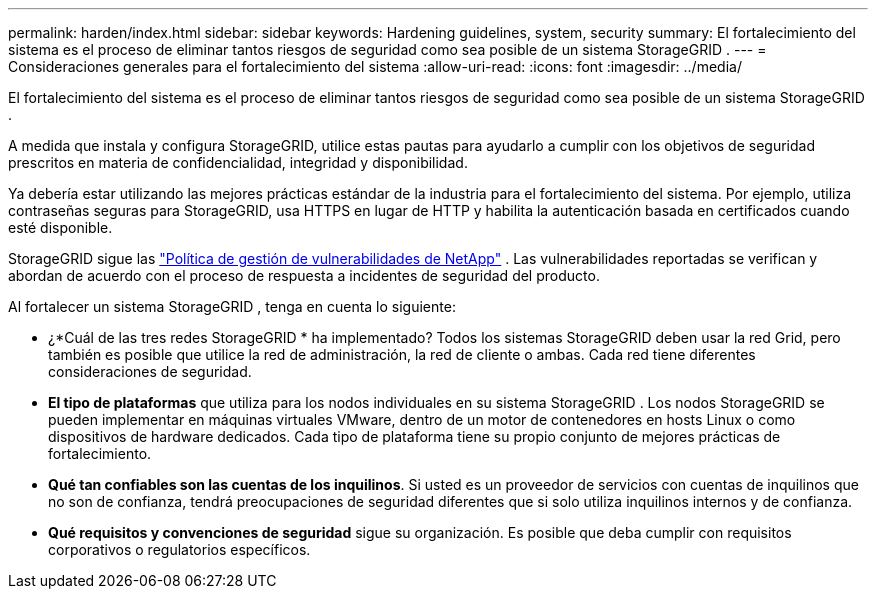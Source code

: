 ---
permalink: harden/index.html 
sidebar: sidebar 
keywords: Hardening guidelines, system, security 
summary: El fortalecimiento del sistema es el proceso de eliminar tantos riesgos de seguridad como sea posible de un sistema StorageGRID . 
---
= Consideraciones generales para el fortalecimiento del sistema
:allow-uri-read: 
:icons: font
:imagesdir: ../media/


[role="lead"]
El fortalecimiento del sistema es el proceso de eliminar tantos riesgos de seguridad como sea posible de un sistema StorageGRID .

A medida que instala y configura StorageGRID, utilice estas pautas para ayudarlo a cumplir con los objetivos de seguridad prescritos en materia de confidencialidad, integridad y disponibilidad.

Ya debería estar utilizando las mejores prácticas estándar de la industria para el fortalecimiento del sistema. Por ejemplo, utiliza contraseñas seguras para StorageGRID, usa HTTPS en lugar de HTTP y habilita la autenticación basada en certificados cuando esté disponible.

StorageGRID sigue las https://security.netapp.com/policy/["Política de gestión de vulnerabilidades de NetApp"^] .  Las vulnerabilidades reportadas se verifican y abordan de acuerdo con el proceso de respuesta a incidentes de seguridad del producto.

Al fortalecer un sistema StorageGRID , tenga en cuenta lo siguiente:

* ¿*Cuál de las tres redes StorageGRID * ha implementado?  Todos los sistemas StorageGRID deben usar la red Grid, pero también es posible que utilice la red de administración, la red de cliente o ambas.  Cada red tiene diferentes consideraciones de seguridad.
* *El tipo de plataformas* que utiliza para los nodos individuales en su sistema StorageGRID .  Los nodos StorageGRID se pueden implementar en máquinas virtuales VMware, dentro de un motor de contenedores en hosts Linux o como dispositivos de hardware dedicados.  Cada tipo de plataforma tiene su propio conjunto de mejores prácticas de fortalecimiento.
* *Qué tan confiables son las cuentas de los inquilinos*.  Si usted es un proveedor de servicios con cuentas de inquilinos que no son de confianza, tendrá preocupaciones de seguridad diferentes que si solo utiliza inquilinos internos y de confianza.
* *Qué requisitos y convenciones de seguridad* sigue su organización.  Es posible que deba cumplir con requisitos corporativos o regulatorios específicos.

